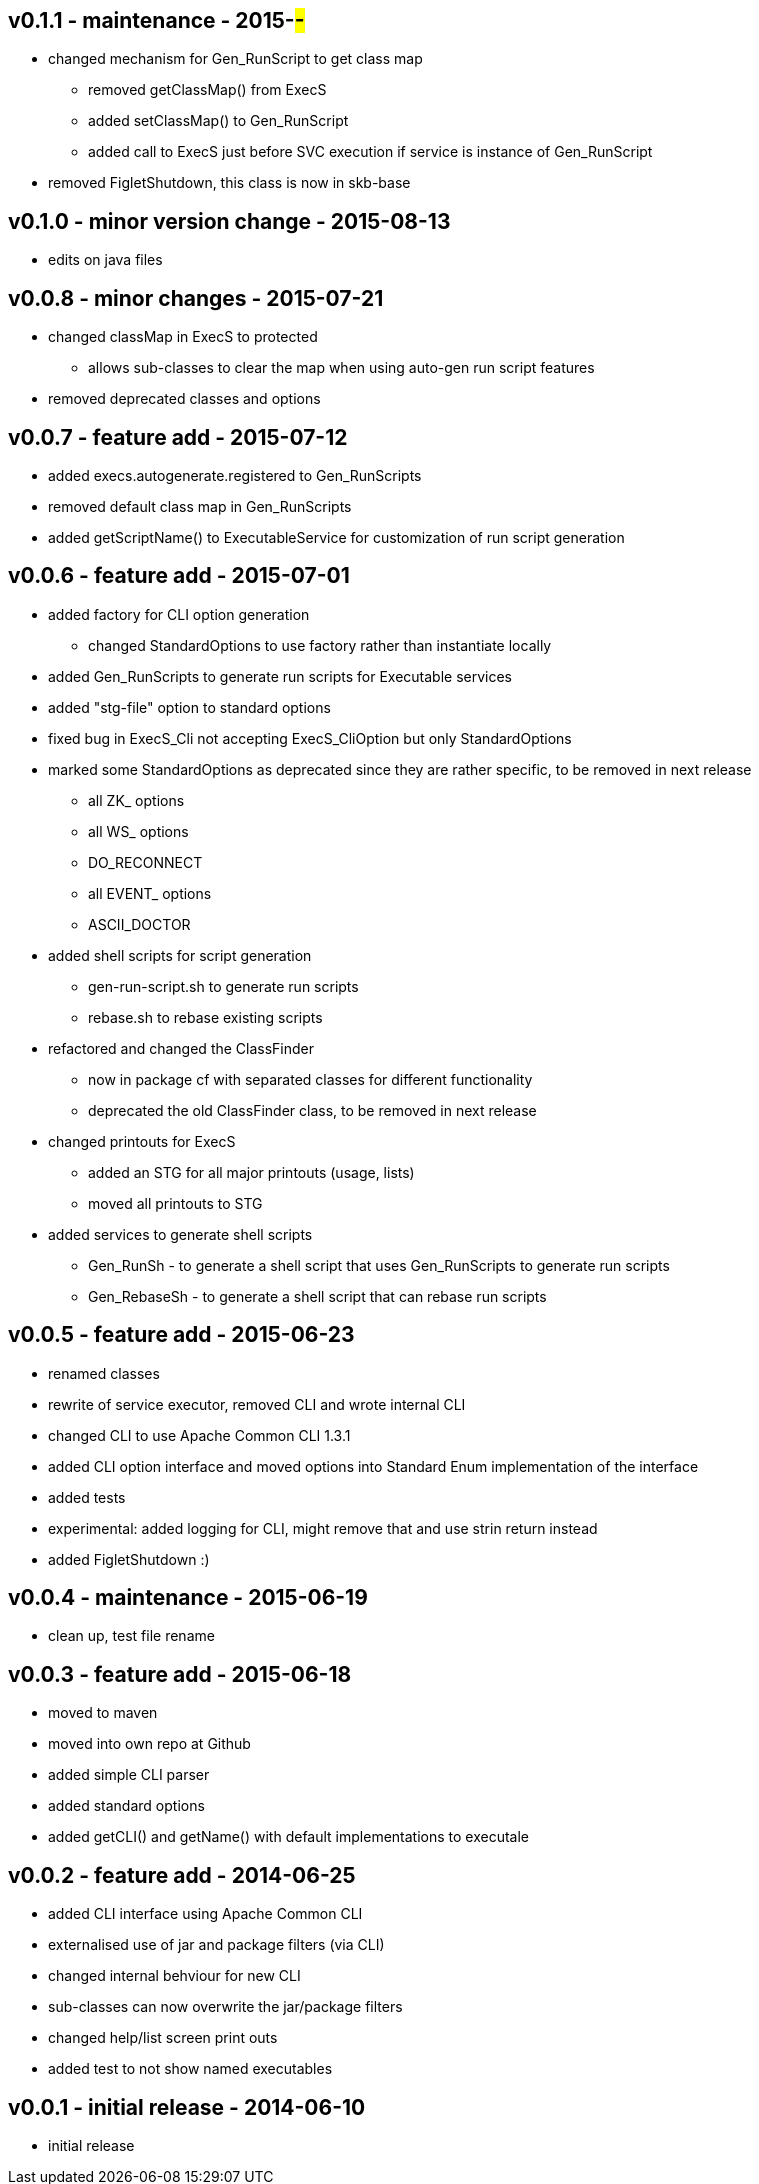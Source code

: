 v0.1.1 - maintenance - 2015-##-##
---------------------------------
* changed mechanism for Gen_RunScript to get class map
	** removed getClassMap() from ExecS
	** added setClassMap() to Gen_RunScript
	** added call to ExecS just before SVC execution if service is instance of Gen_RunScript
* removed FigletShutdown, this class is now in skb-base


v0.1.0 - minor version change - 2015-08-13
------------------------------------------
* edits on java files


v0.0.8 - minor changes - 2015-07-21
-----------------------------------
* changed classMap in ExecS to protected
	** allows sub-classes to clear the map when using auto-gen run script features
* removed deprecated classes and options


v0.0.7 - feature add - 2015-07-12
---------------------------------
* added execs.autogenerate.registered to Gen_RunScripts
* removed default class map in Gen_RunScripts
* added getScriptName() to ExecutableService for customization of run script generation


v0.0.6 - feature add - 2015-07-01
---------------------------------
* added factory for CLI option generation
  ** changed StandardOptions to use factory rather than instantiate locally
* added Gen_RunScripts to generate run scripts for Executable services
* added "stg-file" option to standard options
* fixed bug in ExecS_Cli not accepting ExecS_CliOption but only StandardOptions
* marked some StandardOptions as deprecated since they are rather specific, to be removed in next release
  ** all ZK_ options
  ** all WS_ options
  ** DO_RECONNECT
  ** all EVENT_ options
  ** ASCII_DOCTOR
* added shell scripts for script generation
  ** gen-run-script.sh to generate run scripts
  ** rebase.sh to rebase existing scripts
* refactored and changed the ClassFinder
  ** now in package cf with separated classes for different functionality
  ** deprecated the old ClassFinder class, to be removed in next release
* changed printouts for ExecS
  ** added an STG for all major printouts (usage, lists)
  ** moved all printouts to STG
* added services to generate shell scripts
  ** Gen_RunSh - to generate a shell script that uses Gen_RunScripts to generate run scripts
  ** Gen_RebaseSh - to generate a shell script that can rebase run scripts


v0.0.5 - feature add - 2015-06-23
---------------------------------
* renamed classes
* rewrite of service executor, removed CLI and wrote internal CLI
* changed CLI to use Apache Common CLI 1.3.1
* added CLI option interface and moved options into Standard Enum implementation of the interface
* added tests
* experimental: added logging for CLI, might remove that and use strin return instead
* added FigletShutdown :)


v0.0.4 - maintenance - 2015-06-19
---------------------------------
* clean up, test file rename


v0.0.3 - feature add - 2015-06-18
---------------------------------
* moved to maven
* moved into own repo at Github
* added simple CLI parser
* added standard options
* added getCLI() and getName() with default implementations to executale


v0.0.2 - feature add - 2014-06-25
---------------------------------
* added CLI interface using Apache Common CLI
* externalised use of jar and package filters (via CLI)
* changed internal behviour for new CLI
* sub-classes can now overwrite the jar/package filters
* changed help/list screen print outs
* added test to not show named executables


v0.0.1 - initial release - 2014-06-10
-------------------------------------
* initial release